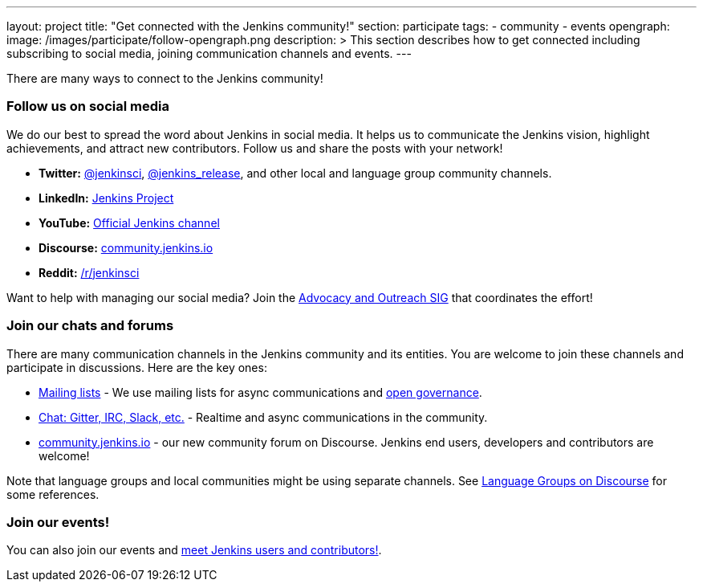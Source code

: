 ---
layout: project
title: "Get connected with the Jenkins community!"
section: participate
tags:
  - community
  - events
opengraph:
  image: /images/participate/follow-opengraph.png
description: >
  This section describes how to get connected
  including subscribing to social media, joining communication channels and events.
---

There are many ways to connect to the Jenkins community!

=== Follow us on social media

We do our best to spread the word about Jenkins in social media.
It helps us to communicate the Jenkins vision, highlight achievements, and attract new contributors.
Follow us and share the posts with your network!

* **Twitter:** link:https://twitter.com/jenkinsci[@jenkinsci], 
  link:https://twitter.com/jenkins_release[@jenkins_release],
  and other local and language group community channels.
* **LinkedIn:** link:https://www.linkedin.com/company/jenkins-project[Jenkins Project]
* **YouTube:** link:https://www.youtube.com/c/jenkinscicd[Official Jenkins channel]
* **Discourse:** link:https://community.jenkins.io/[community.jenkins.io]
* **Reddit:** link:https://www.reddit.com/r/jenkinsci/[/r/jenkinsci]

Want to help with managing our social media?
Join the link:/sigs/advocacy-and-outreach/#social-media[Advocacy and Outreach SIG] that coordinates the effort!

=== Join our chats and forums

There are many communication channels in the Jenkins community and its entities.
You are welcome to join these channels and participate in discussions.
Here are the key ones:

* link:/mailing-lists[Mailing lists] - We use mailing lists for async communications and link:/project/governance[open governance].
* link:/chat[Chat: Gitter, IRC, Slack, etc.] - Realtime and async communications in the community.
* link:https://community.jenkins.io/[community.jenkins.io] - our new community forum on Discourse.
  Jenkins end users, developers and contributors are welcome!

Note that language groups and local communities might be using separate channels.
See link:https://community.jenkins.io/c/language-groups/14[Language Groups on Discourse] for some references.

=== Join our events!

You can also join our events and link:../meet[meet Jenkins users and contributors!].
